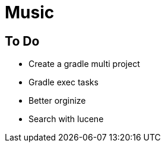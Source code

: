 = Music

== To Do
* Create a gradle multi project
* Gradle exec tasks
* Better orginize
* Search with lucene
